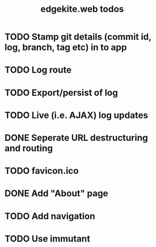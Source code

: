 #+TITLE: edgekite.web todos

* TODO Stamp git details (commit id, log, branch, tag etc) in to app
* TODO Log route
* TODO Export/persist of log
* TODO Live (i.e. AJAX) log updates
* DONE Seperate URL destructuring and routing
* TODO favicon.ico
* DONE Add "About" page
* TODO Add navigation
* TODO Use immutant

